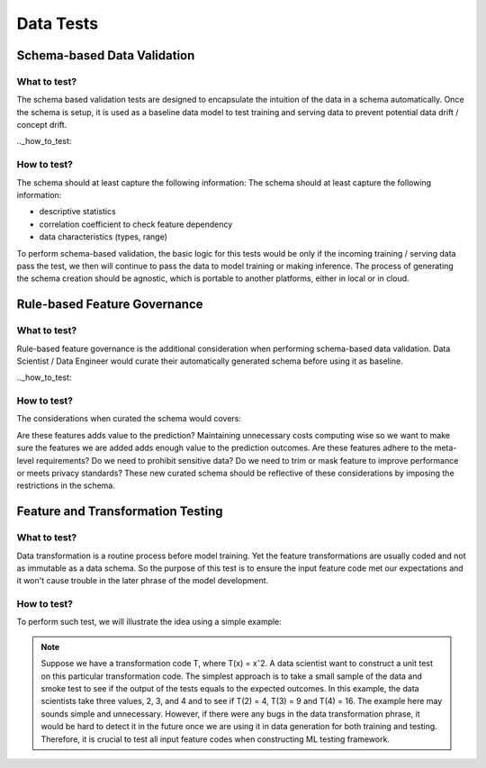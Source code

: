 ***********
Data Tests
***********

Schema-based Data Validation
============================

.. _what_to_test:

What to test?
-------------
The schema based validation tests are designed to encapsulate the intuition of the data in a schema automatically. 
Once the schema is setup, it is used as a baseline data model to test training  and serving data to prevent potential data drift / concept drift. 



.._how_to_test:

How to test?
------------

The schema should at least capture the following information:
The schema should at least capture the following information:

- descriptive statistics
- correlation coefficient to check feature dependency
- data characteristics (types, range) 

To perform schema-based validation, the basic logic for this tests would be only if the incoming training / serving data pass the test, we then will continue to pass the data to model training or making inference. 
The process of generating the schema creation should be agnostic, which is portable to another platforms, either in local or in cloud.


Rule-based Feature Governance
=============================

.. _what_to_test:

What to test?
-------------

Rule-based feature governance is the additional consideration when performing schema-based data validation. Data Scientist / Data Engineer would curate their automatically generated schema before using it as baseline.

.._how_to_test:

How to test?
------------

The considerations when curated the schema would covers:

Are these features adds value to the prediction? Maintaining unnecessary costs computing wise so we want to make sure the features we are added adds enough value to the prediction outcomes.
Are these features adhere to the meta-level requirements? Do we need to prohibit sensitive data? Do we need to trim or mask feature to improve performance or meets privacy standards?
These new curated schema should be reflective of these considerations by imposing the restrictions in the schema.


Feature and Transformation Testing
==================================

.. _what_to_test:

What to test?
-------------

Data transformation is a routine process before model training. Yet the feature transformations are usually coded and not as immutable as a data schema. So the purpose of this test is to ensure the input feature code met our expectations and it won't cause trouble in the later phrase of the model development.

How to test?
------------

To perform such test, we will illustrate the idea using a simple example:

.. Note:: Suppose we have a transformation code T, where T(x) = xˆ2. A data scientist want to construct a unit test on this particular transformation code. The simplest approach is to take a small sample of the data and smoke test to see if the output of the tests equals to the expected outcomes. In this example, the data scientists take three values, 2, 3, and 4 and to see if T(2) = 4, T(3) = 9 and T(4) = 16. The example here may sounds simple and unnecessary. However, if there were any bugs in the data transformation phrase, it would be hard to detect it in the future once we are using it in data generation for both training and testing. Therefore, it is crucial to test all input feature codes when constructing ML testing framework.


